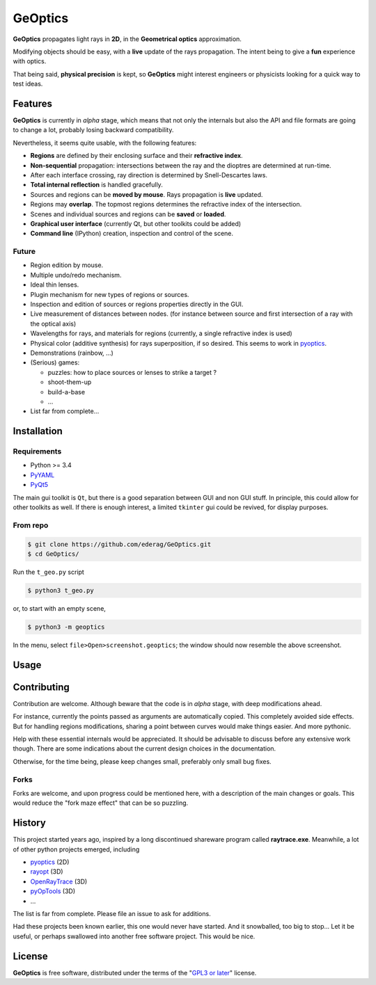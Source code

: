 GeOptics
========

.. inclusion-marker-for-sphinx:start-intro

.. image:: screenshot.png

|geoptics| propagates light rays in **2D**, 
in the **Geometrical optics** approximation.

Modifying objects should be easy,
with a **live** update of the rays propagation.
The intent being to give a **fun** experience with optics.

That being said, **physical precision** is kept,
so |geoptics| might interest engineers or physicists
looking for a quick way to test ideas.


Features
--------

|geoptics| is currently in *alpha* stage, 
which means that not only the internals but also 
the API and file formats are going to change a lot,
probably losing backward compatibility.

Nevertheless, it seems quite usable, with the following features:

* **Regions** are defined by their enclosing surface and their 
  **refractive index**.
* **Non-sequential** propagation: intersections between the ray and the dioptres
  are determined at run-time.
* After each interface crossing, ray direction is determined by 
  Snell-Descartes laws.
* **Total internal reflection** is handled gracefully.
* Sources and regions can be **moved by mouse**.
  Rays propagation is **live** updated.
* Regions may **overlap**.
  The topmost regions determines the refractive index of the intersection.
* Scenes and individual sources and regions can be **saved** or **loaded**.
* **Graphical user interface** (currently Qt, but other toolkits could be added)
* **Command line** (IPython) creation, inspection and control of the scene.

Future
~~~~~~

* Region edition by mouse.
* Multiple undo/redo mechanism.
* Ideal thin lenses.
* Plugin mechanism for new types of regions or sources.
* Inspection and edition of sources or regions properties directly in the GUI.
* Live measurement of distances between nodes.
  (for instance between source and 
  first intersection of a ray with the optical axis)
* Wavelengths for rays, and materials for regions
  (currently, a single refractive index is used)
* Physical color (additive synthesis) for rays superposition, if so desired.
  This seems to work in pyoptics_.
* Demonstrations (rainbow, ...)
* (Serious) games:

  * puzzles: how to place sources or lenses to strike a target ?
  * shoot-them-up
  * build-a-base
  * ...
* List far from complete...


Installation
------------

Requirements
~~~~~~~~~~~~

* Python >= 3.4
* PyYAML_
* PyQt5_

The main gui toolkit is ``Qt``, but there is a good separation between GUI
and non GUI stuff.
In principle, this could allow for other toolkits as well. 
If there is enough interest, a limited ``tkinter`` gui could be revived,
for display purposes.

From repo
~~~~~~~~~
.. code-block:: shell

  $ git clone https://github.com/ederag/GeOptics.git
  $ cd GeOptics/

Run the ``t_geo.py`` script

.. code-block:: shell

  $ python3 t_geo.py

or, to start with an empty scene,

.. code-block:: shell

  $ python3 -m geoptics

In the menu, select ``file>Open>screenshot.geoptics``;
the window should now resemble the above screenshot.

Usage
-----

Contributing
------------

.. later:
.. Contributions are very welcome. Tests can be run with `tox`_, please ensure
.. the coverage at least stays the same before you submit a pull request.

Contribution are welcome. Although beware that the code is in *alpha* stage,
with deep modifications ahead. 

For instance, currently the points passed as arguments are automatically copied.
This completely avoided side effects. But for handling regions modifications,
sharing a point between curves would make things easier. And more pythonic.

Help with these essential internals would be appreciated.
It should be advisable to discuss before any extensive work though.
There are some indications about the current design choices in the documentation.

.. FIXME: add a link once uploaded on readthedocs.

Otherwise, for the time being, please keep changes small,
preferably only small bug fixes.

Forks
~~~~~

Forks are welcome,
and upon progress could be mentioned here,
with a description of the main changes or goals.
This would reduce the "fork maze effect" that can be so puzzling.


History
-------

This project started years ago,
inspired by a long discontinued shareware program called **raytrace.exe**.
Meanwhile, a lot of other python projects emerged, including

- pyoptics_ (2D)
- rayopt_ (3D)
- OpenRayTrace_ (3D)
- pyOpTools_ (3D)
- ...

The list is far from complete. Please file an issue to ask for additions.

Had these projects been known earlier, this one would never have started.
And it snowballed, too big to stop... Let it be useful, 
or perhaps swallowed into another free software project. This would be nice.


License
-------

|geoptics| is free software, 
distributed under the terms of the "`GPL3 or later`_" license.


.. _GPL3 or later: https://www.gnu.org/licenses/gpl.html
.. _OpenRayTrace : https://github.com/BenFrantzDale/OpenRayTrace
.. _pyoptics: https://github.com/campagnola/pyoptics
.. _pyOpTools: https://github.com/cihologramas/pyoptools
.. _PyQt5: https://pypi.python.org/pypi/PyQt5
.. _PyYAML: https://pypi.python.org/pypi/PyYAML/
.. _rayopt: https://pypi.python.org/pypi/rayopt/
.. _tox: https://tox.readthedocs.io/


.. inclusion-marker-for-sphinx:end-intro

.. keep this after the end marker, to avoid double definition
.. can not use :program: role here, because this file should be readable
.. without sphinx
.. |geoptics| replace:: **GeOptics**
